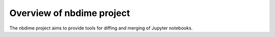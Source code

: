 ==========================
Overview of nbdime project
==========================

The nbdime project aims to provide tools for diffing and merging of
Jupyter notebooks.

.. TODO:: Write a better introduction and overview.
